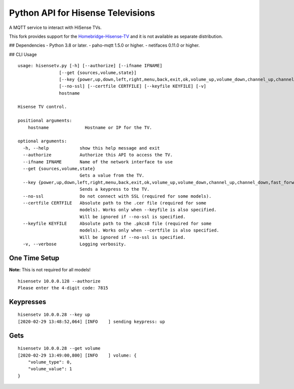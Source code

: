 Python API for Hisense Televisions
##################################

A MQTT service to interact with HiSense TVs.

This fork provides support for the `Homebridge-Hisense-TV`_ and it is not available as separate distribution.

## Dependencies
- Python 3.8 or later.
- paho-mqtt 1.5.0 or higher.
- netifaces 0.11.0 or higher.

## CLI Usage
::

    usage: hisensetv.py [-h] [--authorize] [--ifname IFNAME]
                    [--get {sources,volume,state}]
                    [--key {power,up,down,left,right,menu,back,exit,ok,volume_up,volume_down,channel_up,channel_down,fast_forward,rewind,stop,play,pause,mute,home,subtitle,netflix,youtube,amazon,0,1,2,3,4,5,6,7,8,9,source_0,source_1,source_2,source_3,source_4,source_5,source_6,source_7}]
                    [--no-ssl] [--certfile CERTFILE] [--keyfile KEYFILE] [-v]
                    hostname

    Hisense TV control.

    positional arguments:
        hostname              Hostname or IP for the TV.

    optional arguments:
      -h, --help            show this help message and exit
      --authorize           Authorize this API to access the TV.
      --ifname IFNAME       Name of the network interface to use
      --get {sources,volume,state}
                            Gets a value from the TV.
      --key {power,up,down,left,right,menu,back,exit,ok,volume_up,volume_down,channel_up,channel_down,fast_forward,rewind,stop,play,pause,mute,home,subtitle,netflix,youtube,amazon,0,1,2,3,4,5,6,7,8,9,source_0,source_1,source_2,source_3,source_4,source_5,source_6,source_7}
                            Sends a keypress to the TV.
      --no-ssl              Do not connect with SSL (required for some models).
      --certfile CERTFILE   Absolute path to the .cer file (required for some
                            models). Works only when --keyfile is also specified.
                            Will be ignored if --no-ssl is specified.
      --keyfile KEYFILE     Absolute path to the .pkcs8 file (required for some
                            models). Works only when --certfile is also specified.
                            Will be ignored if --no-ssl is specified.
      -v, --verbose         Logging verbosity.

One Time Setup
==============
**Note:** This is not required for all models!

::

    hisensetv 10.0.0.128 --authorize   
    Please enter the 4-digit code: 7815

Keypresses
==========
::

    hisensetv 10.0.0.28 --key up
    [2020-02-29 13:48:52,064] [INFO    ] sending keypress: up

Gets
====
::

    hisensetv 10.0.0.28 --get volume
    [2020-02-29 13:49:00,800] [INFO    ] volume: {
        "volume_type": 0,
        "volume_value": 1
    }

.. |Black| image:: https://img.shields.io/badge/code%20style-black-000000.svg
    :target: https://github.com/psf/black
.. |Build Status| image:: https://api.travis-ci.com/newAM/hisensetv.svg?branch=master
   :target: https://travis-ci.com/newAM/hisensetv
.. |PyPi Version| image:: https://img.shields.io/pypi/v/hisensetv
    :target: https://pypi.org/project/hisensetv/
.. |docs| image:: https://readthedocs.org/projects/hisensetv/badge/?version=latest
   :target: https://hisensetv.readthedocs.io/en/latest/?badge=latest
.. _mqtt-hisensetv: https://github.com/Krazy998/mqtt-hisensetv
.. _455: https://github.com/eclipse/paho.mqtt.python/issues/455
.. _Homebridge-Hisense-TV: https://github.com/MrAsterisco/homebridge-hisense-tv
